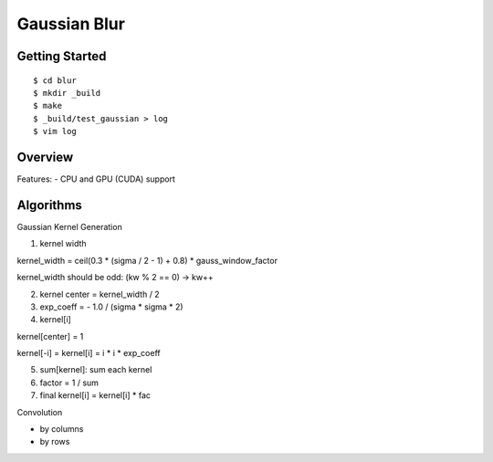 ##############################################################################
Gaussian Blur
##############################################################################

==============================================================================
Getting Started
==============================================================================

::

    $ cd blur
    $ mkdir _build
    $ make
    $ _build/test_gaussian > log
    $ vim log

==============================================================================
Overview
==============================================================================

Features:
- CPU and GPU (CUDA) support

==============================================================================
Algorithms
==============================================================================


Gaussian Kernel Generation

1. kernel width

kernel_width = ceil(0.3 * (sigma / 2 - 1) + 0.8) * gauss_window_factor

kernel_width should be odd: (kw % 2 == 0) -> kw++


2. kernel center = kernel_width / 2

3. exp_coeff = - 1.0 / (sigma * sigma * 2)

4. kernel[i]

kernel[center] = 1

kernel[-i] = kernel[i] = i * i * exp_coeff

5. sum[kernel]: sum each kernel

6. factor = 1 / sum

7. final kernel[i] = kernel[i] * fac


Convolution


- by columns



- by rows
